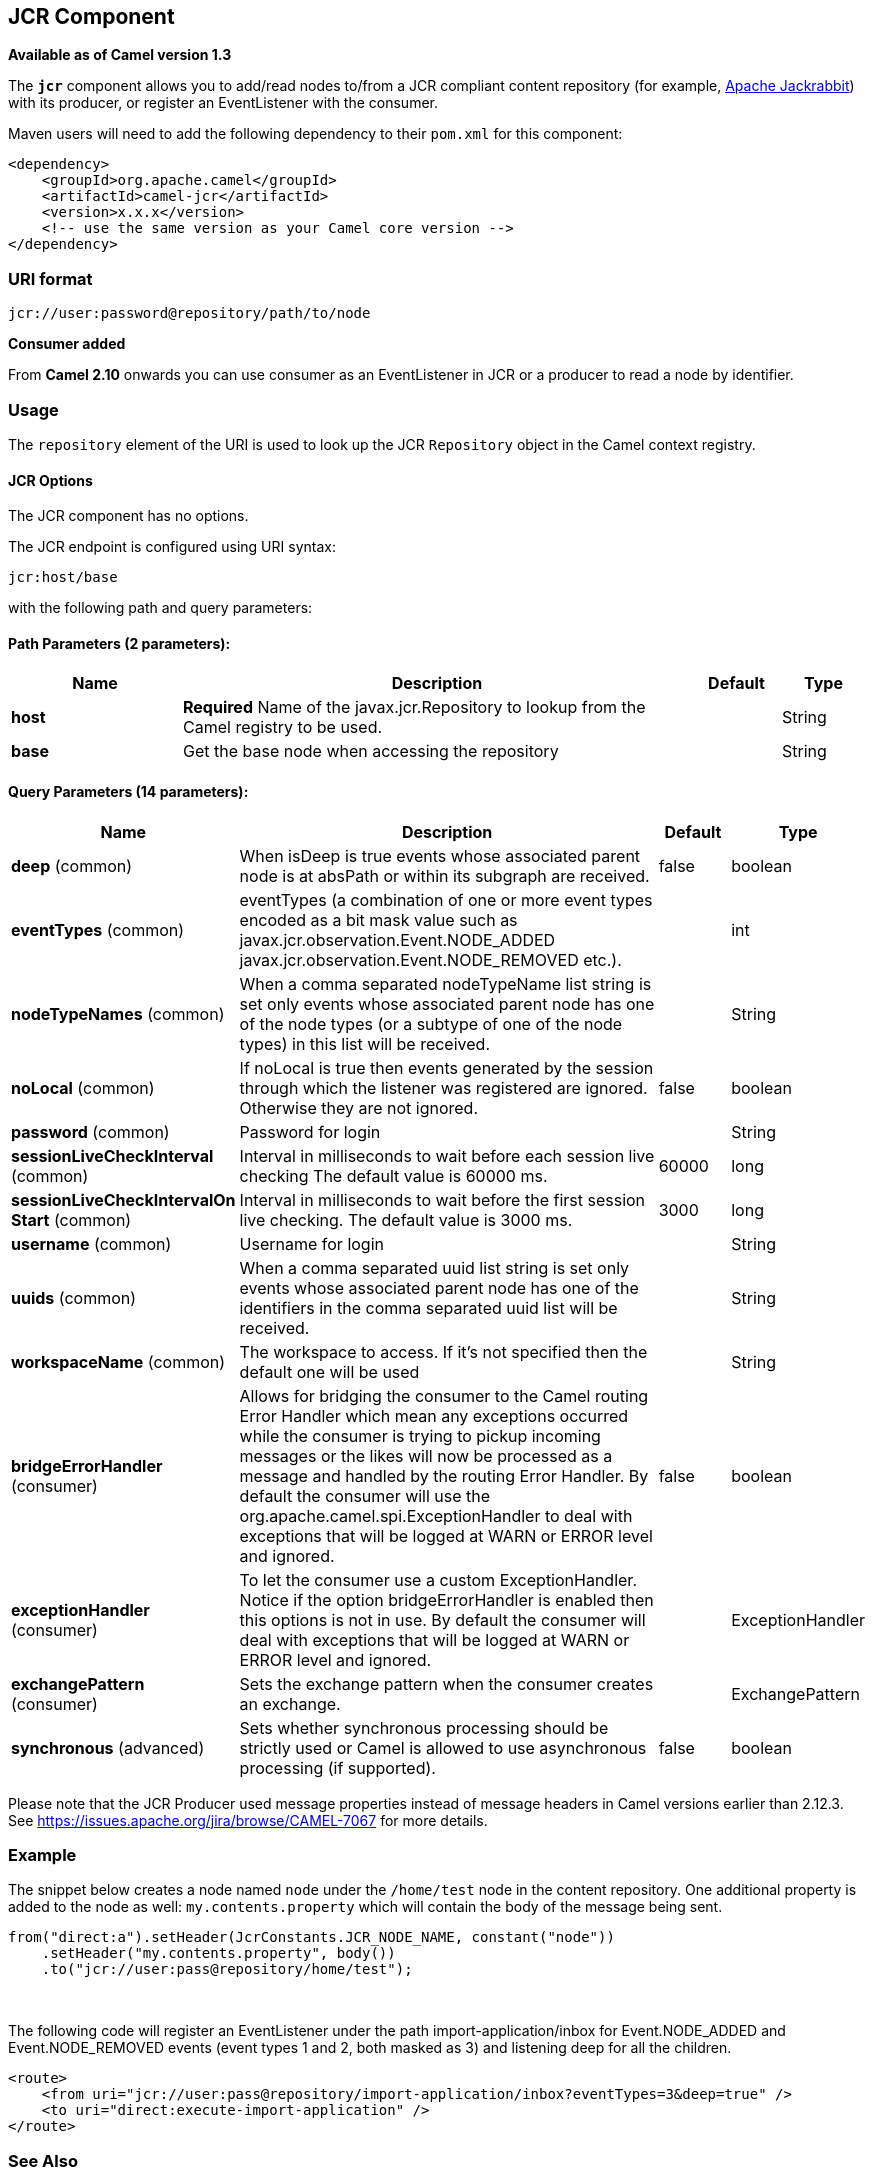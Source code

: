 ## JCR Component

*Available as of Camel version 1.3*

The *`jcr`* component allows you to add/read nodes to/from a JCR
compliant content repository (for example,
http://jackrabbit.apache.org/[Apache Jackrabbit]) with its producer, or
register an EventListener with the consumer.

Maven users will need to add the following dependency to their `pom.xml`
for this component:

[source,java]
------------------------------------------------------------
<dependency>
    <groupId>org.apache.camel</groupId>
    <artifactId>camel-jcr</artifactId>
    <version>x.x.x</version>
    <!-- use the same version as your Camel core version -->
</dependency>
------------------------------------------------------------

### URI format

[source,java]
-------------------------------------------
jcr://user:password@repository/path/to/node
-------------------------------------------

*Consumer added*

From *Camel 2.10* onwards you can use consumer as an EventListener in
JCR or a producer to read a node by identifier.

### Usage

The `repository` element of the URI is used to look up the JCR
`Repository` object in the Camel context registry.

#### JCR Options


// component options: START
The JCR component has no options.
// component options: END




// endpoint options: START
The JCR endpoint is configured using URI syntax:

    jcr:host/base

with the following path and query parameters:

#### Path Parameters (2 parameters):

[width="100%",cols="2,6,1,1",options="header"]
|=======================================================================
| Name | Description | Default | Type
| **host** | *Required* Name of the javax.jcr.Repository to lookup from the Camel registry to be used. |  | String
| **base** | Get the base node when accessing the repository |  | String
|=======================================================================

#### Query Parameters (14 parameters):

[width="100%",cols="2,6,1,1",options="header"]
|=======================================================================
| Name | Description | Default | Type
| **deep** (common) | When isDeep is true events whose associated parent node is at absPath or within its subgraph are received. | false | boolean
| **eventTypes** (common) | eventTypes (a combination of one or more event types encoded as a bit mask value such as javax.jcr.observation.Event.NODE_ADDED javax.jcr.observation.Event.NODE_REMOVED etc.). |  | int
| **nodeTypeNames** (common) | When a comma separated nodeTypeName list string is set only events whose associated parent node has one of the node types (or a subtype of one of the node types) in this list will be received. |  | String
| **noLocal** (common) | If noLocal is true then events generated by the session through which the listener was registered are ignored. Otherwise they are not ignored. | false | boolean
| **password** (common) | Password for login |  | String
| **sessionLiveCheckInterval** (common) | Interval in milliseconds to wait before each session live checking The default value is 60000 ms. | 60000 | long
| **sessionLiveCheckIntervalOn Start** (common) | Interval in milliseconds to wait before the first session live checking. The default value is 3000 ms. | 3000 | long
| **username** (common) | Username for login |  | String
| **uuids** (common) | When a comma separated uuid list string is set only events whose associated parent node has one of the identifiers in the comma separated uuid list will be received. |  | String
| **workspaceName** (common) | The workspace to access. If it's not specified then the default one will be used |  | String
| **bridgeErrorHandler** (consumer) | Allows for bridging the consumer to the Camel routing Error Handler which mean any exceptions occurred while the consumer is trying to pickup incoming messages or the likes will now be processed as a message and handled by the routing Error Handler. By default the consumer will use the org.apache.camel.spi.ExceptionHandler to deal with exceptions that will be logged at WARN or ERROR level and ignored. | false | boolean
| **exceptionHandler** (consumer) | To let the consumer use a custom ExceptionHandler. Notice if the option bridgeErrorHandler is enabled then this options is not in use. By default the consumer will deal with exceptions that will be logged at WARN or ERROR level and ignored. |  | ExceptionHandler
| **exchangePattern** (consumer) | Sets the exchange pattern when the consumer creates an exchange. |  | ExchangePattern
| **synchronous** (advanced) | Sets whether synchronous processing should be strictly used or Camel is allowed to use asynchronous processing (if supported). | false | boolean
|=======================================================================
// endpoint options: END




Please note that the JCR Producer used message properties instead of
message headers in Camel versions earlier than 2.12.3. See
https://issues.apache.org/jira/browse/CAMEL-7067[https://issues.apache.org/jira/browse/CAMEL-7067]
for more details.

### Example

The snippet below creates a node named `node` under the `/home/test`
node in the content repository. One additional property is added to the
node as well: `my.contents.property` which will contain the body of the
message being sent.

[source,java]
------------------------------------------------------------------------
from("direct:a").setHeader(JcrConstants.JCR_NODE_NAME, constant("node"))
    .setHeader("my.contents.property", body())
    .to("jcr://user:pass@repository/home/test");
------------------------------------------------------------------------

 

The following code will register an EventListener under the path
import-application/inbox for Event.NODE_ADDED and Event.NODE_REMOVED
events (event types 1 and 2, both masked as 3) and listening deep for
all the children.

[source,xml]
---------------------------------------------------------------------------------------------
<route>
    <from uri="jcr://user:pass@repository/import-application/inbox?eventTypes=3&deep=true" />
    <to uri="direct:execute-import-application" />
</route>
---------------------------------------------------------------------------------------------

### See Also

* link:configuring-camel.html[Configuring Camel]
* link:component.html[Component]
* link:endpoint.html[Endpoint]
* link:getting-started.html[Getting Started]
